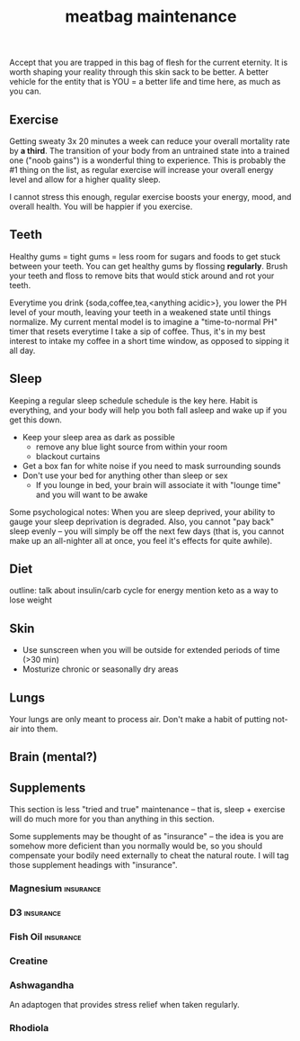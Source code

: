 #+title: meatbag maintenance
#+pubdate: <2020-08-15>
#+draft: t

Accept that you are trapped in this bag of flesh for the current eternity. It is worth shaping your reality through this skin sack to be better. A better vehicle for the entity that is YOU = a better life and time here, as much as you can.

** Exercise

Getting sweaty 3x 20 minutes a week can reduce your overall mortality rate by *a third*. The transition of your body from an untrained state into a trained one ("noob gains") is a wonderful thing to experience. This is probably the #1 thing on the list, as regular exercise will increase your overall energy level and allow for a higher quality sleep.

# todo: link to exercise depression related study
I cannot stress this enough, regular exercise boosts your energy, mood, and overall health. You will be happier if you exercise.

** Teeth
Healthy gums = tight gums = less room for sugars and foods to get stuck between your teeth. You can get healthy gums by flossing *regularly*. Brush your teeth and floss to remove bits that would stick around and rot your teeth.

Everytime you drink {soda,coffee,tea,<anything acidic>}, you lower the PH level of your mouth, leaving your teeth in a weakened state until things normalize. My current mental model is to imagine a "time-to-normal PH" timer that resets everytime I take a sip of coffee. Thus, it's in my best interest to intake my coffee in a short time window, as opposed to sipping it all day.


** Sleep

# todo: link to circadium rhythm page here
Keeping a regular sleep schedule schedule is the key here. Habit is everything, and your body will help you both fall asleep and wake up if you get this down.

- Keep your sleep area as dark as possible
  - remove any blue light source from within your room
  - blackout curtains
- Get a box fan for white noise if you need to mask surrounding sounds
- Don't use your bed for anything other than sleep or sex
  - If you lounge in bed, your brain will associate it with "lounge time" and you will want to be awake

Some psychological notes: When you are sleep deprived, your ability to gauge your sleep deprivation is degraded. Also, you cannot "pay back" sleep evenly -- you will simply be off the next few days (that is, you cannot make up an all-nighter all at once, you feel it's effects for quite awhile).

** Diet
outline:
talk about insulin/carb cycle for energy
mention keto as a way to lose weight


** Skin

- Use sunscreen when you will be outside for extended periods of time (>30 min)
- Mosturize chronic or seasonally dry areas

** Lungs

# todo: expand/say this better.
Your lungs are only meant to process air. Don't make a habit of putting not-air into them.

** Brain (mental?)

** Supplements

# todo: add something emphasizing 'Do your research' about these
This section is less "tried and true" maintenance -- that is, sleep + exercise will do much more for you than anything in this section.

Some supplements may be thought of as "insurance" -- the idea is you are somehow more deficient than you normally would be, so you should compensate your bodily need externally to cheat the natural route. I will tag those supplement headings with "insurance".

*** Magnesium                                                     :insurance:

*** D3                                                            :insurance:

*** Fish Oil                                                      :insurance:

*** Creatine

*** Ashwagandha

An adaptogen that provides stress relief when taken regularly.

*** Rhodiola
